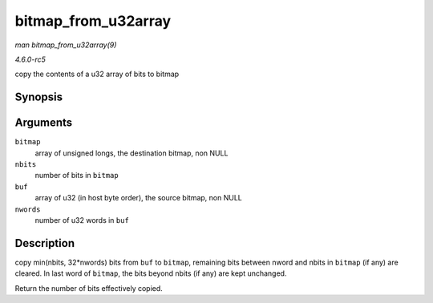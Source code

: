 .. -*- coding: utf-8; mode: rst -*-

.. _API-bitmap-from-u32array:

====================
bitmap_from_u32array
====================

*man bitmap_from_u32array(9)*

*4.6.0-rc5*

copy the contents of a u32 array of bits to bitmap


Synopsis
========

.. c:function:: unsigned int bitmap_from_u32array( unsigned long * bitmap, unsigned int nbits, const u32 * buf, unsigned int nwords )

Arguments
=========

``bitmap``
    array of unsigned longs, the destination bitmap, non NULL

``nbits``
    number of bits in ``bitmap``

``buf``
    array of u32 (in host byte order), the source bitmap, non NULL

``nwords``
    number of u32 words in ``buf``


Description
===========

copy min(nbits, 32*nwords) bits from ``buf`` to ``bitmap``, remaining
bits between nword and nbits in ``bitmap`` (if any) are cleared. In last
word of ``bitmap``, the bits beyond nbits (if any) are kept unchanged.

Return the number of bits effectively copied.


.. ------------------------------------------------------------------------------
.. This file was automatically converted from DocBook-XML with the dbxml
.. library (https://github.com/return42/sphkerneldoc). The origin XML comes
.. from the linux kernel, refer to:
..
.. * https://github.com/torvalds/linux/tree/master/Documentation/DocBook
.. ------------------------------------------------------------------------------
